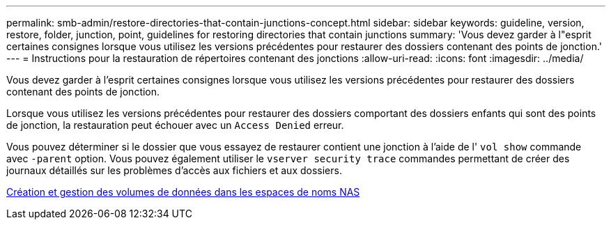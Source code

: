---
permalink: smb-admin/restore-directories-that-contain-junctions-concept.html 
sidebar: sidebar 
keywords: guideline, version, restore, folder, junction, point, guidelines for restoring directories that contain junctions 
summary: 'Vous devez garder à l"esprit certaines consignes lorsque vous utilisez les versions précédentes pour restaurer des dossiers contenant des points de jonction.' 
---
= Instructions pour la restauration de répertoires contenant des jonctions
:allow-uri-read: 
:icons: font
:imagesdir: ../media/


[role="lead"]
Vous devez garder à l'esprit certaines consignes lorsque vous utilisez les versions précédentes pour restaurer des dossiers contenant des points de jonction.

Lorsque vous utilisez les versions précédentes pour restaurer des dossiers comportant des dossiers enfants qui sont des points de jonction, la restauration peut échouer avec un `Access Denied` erreur.

Vous pouvez déterminer si le dossier que vous essayez de restaurer contient une jonction à l'aide de l' `vol show` commande avec `-parent` option. Vous pouvez également utiliser le `vserver security trace` commandes permettant de créer des journaux détaillés sur les problèmes d'accès aux fichiers et aux dossiers.

xref:create-manage-data-volumes-nas-namespaces-concept.adoc[Création et gestion des volumes de données dans les espaces de noms NAS]
